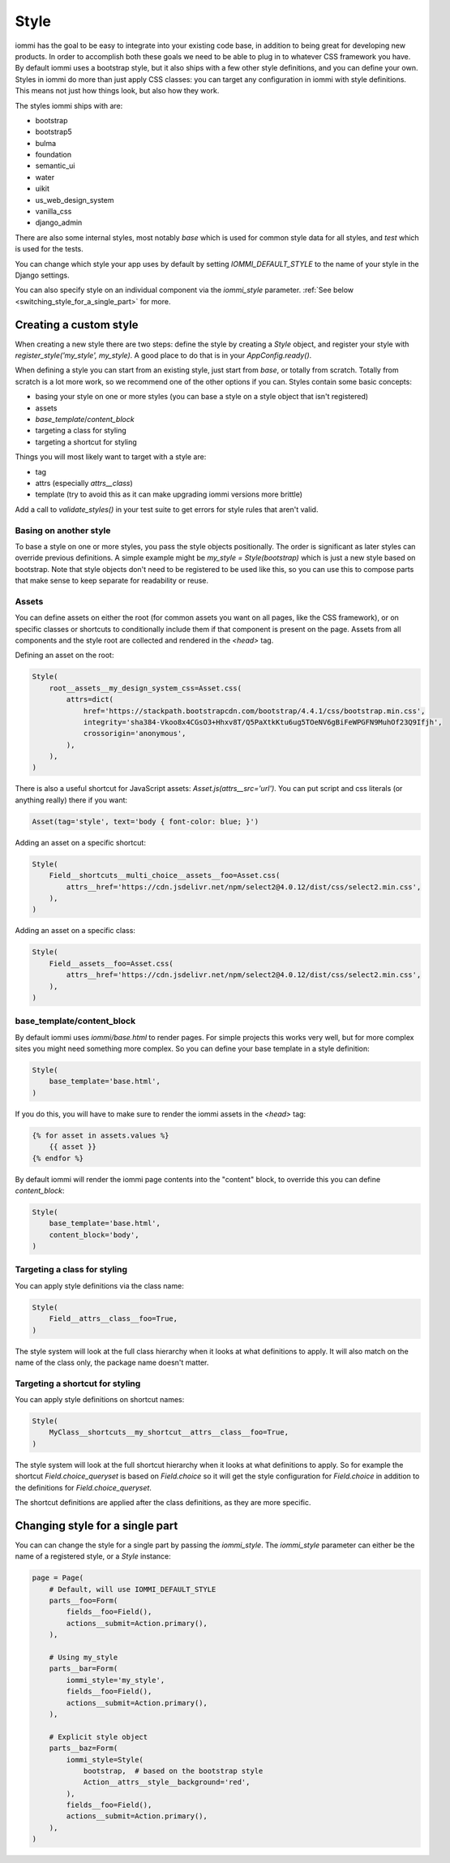 

.. _style:

Style
=====

iommi has the goal to be easy to integrate into your existing code base,
in addition to being great for developing new products. In order to
accomplish both these goals we need to be able to plug in to whatever
CSS framework you have. By default iommi uses a bootstrap style, but
it also ships with a few other style definitions, and you can define your
own. Styles in iommi do more than just apply CSS classes: you can target
any configuration in iommi with style definitions. This means not just
how things look, but also how they work.

The styles iommi ships with are:

- bootstrap
- bootstrap5
- bulma
- foundation
- semantic_ui
- water
- uikit
- us_web_design_system
- vanilla_css
- django_admin

There are also some internal styles, most notably `base` which is used for
common style data for all styles, and `test` which is used for the tests.

You can change which style your app uses by default by setting
`IOMMI_DEFAULT_STYLE` to the name of your style in the Django settings.

You can also specify style on an individual component via the `iommi_style`
parameter. :ref:`See below <switching_style_for_a_single_part>` for more.

Creating a custom style
-----------------------

When creating a new style there are two steps: define the style by creating a
`Style` object, and register your style with `register_style('my_style', my_style)`.
A good place to do that is in your `AppConfig.ready()`.

When defining a style you can start from an existing style, just start from
`base`, or totally from scratch. Totally from scratch is a lot more work, so
we recommend one of the other options if you can. Styles contain some basic
concepts:

- basing your style on one or more styles (you can base a style on a style object that isn't registered)
- assets
- `base_template`/`content_block`
- targeting a class for styling
- targeting a shortcut for styling

Things you will most likely want to target with a style are:

- tag
- attrs (especially `attrs__class`)
- template (try to avoid this as it can make upgrading iommi versions more brittle)

Add a call to `validate_styles()` in your test suite to get errors for style rules that aren't valid.

Basing on another style
~~~~~~~~~~~~~~~~~~~~~~~

To base a style on one or more styles, you pass the style objects positionally.
The order is significant as later styles can override previous definitions. A
simple example might be `my_style = Style(bootstrap)` which is just a new style
based on bootstrap. Note that style objects don't need to be registered to be
used like this, so you can use this to compose parts that make sense to keep
separate for readability or reuse.

Assets
~~~~~~

You can define assets on either the root (for common assets you want on all
pages, like the CSS framework), or on specific classes or shortcuts to
conditionally include them if that component is present on the page. Assets
from all components and the style root are collected and rendered in the
`<head>` tag.

Defining an asset on the root:

.. code-block:: python

    Style(
        root__assets__my_design_system_css=Asset.css(
            attrs=dict(
                href='https://stackpath.bootstrapcdn.com/bootstrap/4.4.1/css/bootstrap.min.css',
                integrity='sha384-Vkoo8x4CGsO3+Hhxv8T/Q5PaXtkKtu6ug5TOeNV6gBiFeWPGFN9MuhOf23Q9Ifjh',
                crossorigin='anonymous',
            ),
        ),
    )

There is also a useful shortcut for JavaScript assets: `Asset.js(attrs__src='url')`.
You can put script and css literals (or anything really) there if you want:

.. code-block:: python

    Asset(tag='style', text='body { font-color: blue; }')

Adding an asset on a specific shortcut:

.. code-block:: python

    Style(
        Field__shortcuts__multi_choice__assets__foo=Asset.css(
            attrs__href='https://cdn.jsdelivr.net/npm/select2@4.0.12/dist/css/select2.min.css',
        ),
    )

Adding an asset on a specific class:

.. code-block:: python

    Style(
        Field__assets__foo=Asset.css(
            attrs__href='https://cdn.jsdelivr.net/npm/select2@4.0.12/dist/css/select2.min.css',
        ),
    )

base_template/content_block
~~~~~~~~~~~~~~~~~~~~~~~~~~~

By default iommi uses `iommi/base.html` to render pages. For simple projects
this works very well, but for more complex sites you might need something
more complex. So you can define your base template in a style definition:

.. code-block:: python

    Style(
        base_template='base.html',
    )

If you do this, you will have to make sure to render the iommi assets in the
`<head>` tag:

.. code-block:: html

    {% for asset in assets.values %}
        {{ asset }}
    {% endfor %}

By default iommi will render the iommi page contents into the "content" block,
to override this you can define `content_block`:

.. code-block:: python

    Style(
        base_template='base.html',
        content_block='body',
    )

Targeting a class for styling
~~~~~~~~~~~~~~~~~~~~~~~~~~~~~

You can apply style definitions via the class name:

.. code-block:: python

    Style(
        Field__attrs__class__foo=True,
    )

The style system will look at the full class hierarchy when it looks at what
definitions to apply. It will also match on the name of the class only,
the package name doesn't matter.

Targeting a shortcut for styling
~~~~~~~~~~~~~~~~~~~~~~~~~~~~~~~~

You can apply style definitions on shortcut names:

.. code-block:: python

    Style(
        MyClass__shortcuts__my_shortcut__attrs__class__foo=True,
    )

The style system will look at the full shortcut hierarchy when it looks at what
definitions to apply. So for example the shortcut `Field.choice_queryset` is
based on `Field.choice` so it will get the style configuration for
`Field.choice` in addition to the definitions for `Field.choice_queryset`.

The shortcut definitions are applied after the class definitions, as they
are more specific.

.. _switching_style_for_a_single_part:

Changing style for a single part
--------------------------------

You can can change the style for a single part by passing the `iommi_style`. The
`iommi_style` parameter can either be the name of a registered style, or a `Style`
instance:

.. code-block:: python

    page = Page(
        # Default, will use IOMMI_DEFAULT_STYLE
        parts__foo=Form(
            fields__foo=Field(),
            actions__submit=Action.primary(),
        ),

        # Using my_style
        parts__bar=Form(
            iommi_style='my_style',
            fields__foo=Field(),
            actions__submit=Action.primary(),
        ),

        # Explicit style object
        parts__baz=Form(
            iommi_style=Style(
                bootstrap,  # based on the bootstrap style
                Action__attrs__style__background='red',
            ),
            fields__foo=Field(),
            actions__submit=Action.primary(),
        ),
    )

.. raw:: html

    <div class="iframe_collapse" onclick="toggle('dd3003ef-4df3-4c10-a41e-438c98f2bdfa', this)">▼ Hide result</div>
    <iframe id="dd3003ef-4df3-4c10-a41e-438c98f2bdfa" src="doc_includes/styles/test_switching_style_for_a_single_part.html" style="background: white; display: ; width: 100%; min-height: 100px; border: 1px solid gray;"></iframe>

